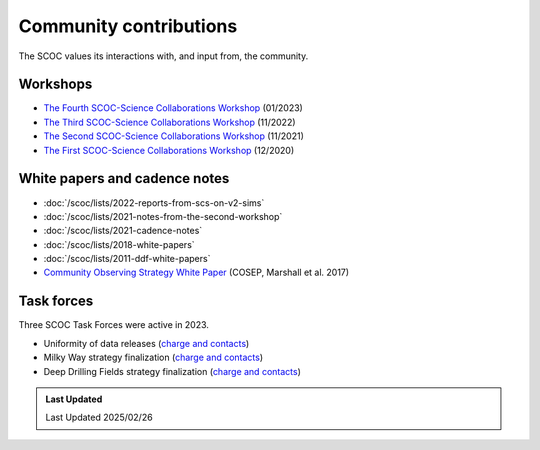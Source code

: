 .. Review the README on instructions to contribute.
.. Review the style guide to keep a consistent approach to the documentation.
.. Static objects, such as figures, should be stored in the _static directory. Review the _static/README on instructions to contribute.
.. Do not remove the comments that describe each section. They are included to provide guidance to contributors.
.. Do not remove other content provided in the templates, such as a section. Instead, comment out the content and include comments to explain the situation. For example:
    - If a section within the template is not needed, comment out the section title and label reference. Do not delete the expected section title, reference or related comments provided from the template.
    - If a file cannot include a title (surrounded by ampersands (#)), comment out the title from the template and include a comment explaining why this is implemented (in addition to applying the ``title`` directive).

.. This is the label that can be used for cross referencing this file.
.. Recommended title label format is "Directory Name"-"Title Name" -- Spaces should be replaced by hyphens.
.. _SCOC-Community:
.. Each section should include a label for cross referencing to a given area.
.. Recommended format for all labels is "Title Name"-"Section Name" -- Spaces should be replaced by hyphens.
.. To reference a label that isn't associated with an reST object such as a title or figure, you must include the link and explicit title using the syntax :ref:`link text <label-name>`.
.. A warning will alert you of identical labels during the linkcheck process.

#######################
Community contributions
#######################

The SCOC values its interactions with, and input from, the community.

.. _SCOC-Community-Workshops:

Workshops
=========

* `The Fourth SCOC-Science Collaborations Workshop <https://project.lsst.org/meetings/scoc-sc-workshop4/home>`_ (01/2023)

* `The Third SCOC-Science Collaborations Workshop <https://project.lsst.org/meetings/scoc-sc-workshop3/home>`_ (11/2022)

* `The Second SCOC-Science Collaborations Workshop <https://project.lsst.org/meetings/scoc-sc-workshop2/home>`_ (11/2021)

* `The First SCOC-Science Collaborations Workshop <https://project.lsst.org/meetings/scoc-sc-workshop/about>`_ (12/2020)


.. _SCOC-Community-White-Papers:

White papers and cadence notes
==============================

* :doc:`/scoc/lists/2022-reports-from-scs-on-v2-sims`

* :doc:`/scoc/lists/2021-notes-from-the-second-workshop`

* :doc:`/scoc/lists/2021-cadence-notes`

* :doc:`/scoc/lists/2018-white-papers`

* :doc:`/scoc/lists/2011-ddf-white-papers`

* `Community Observing Strategy White Paper <https://github.com/LSSTScienceCollaborations/ObservingStrategy>`_ (COSEP, Marshall et al. 2017) 


.. _SCOC-Community-Task-Forces:

Task forces
===========

Three SCOC Task Forces were active in 2023.

* Uniformity of data releases (`charge and contacts <https://docs.google.com/document/d/1lBctAbIqhVz3Afr8_HLwLgL7yJyXIAXoT2ra_GmBWM4/edit?usp=sharing>`_)
* Milky Way strategy finalization (`charge and contacts <https://docs.google.com/document/d/1p3FeCGi2K_XTEQHRao_GS5Wett9L9JCENvD8qLqZ3dY/edit?usp=sharing>`_)
* Deep Drilling Fields strategy finalization (`charge and contacts <https://docs.google.com/document/d/14_yHmpsLpM0eRuphk_EEWXiOHYsfnW0Qp35K0ZGGwqk/edit?usp=sharing>`_)


.. admonition:: Last Updated

   Last Updated 2025/02/26
